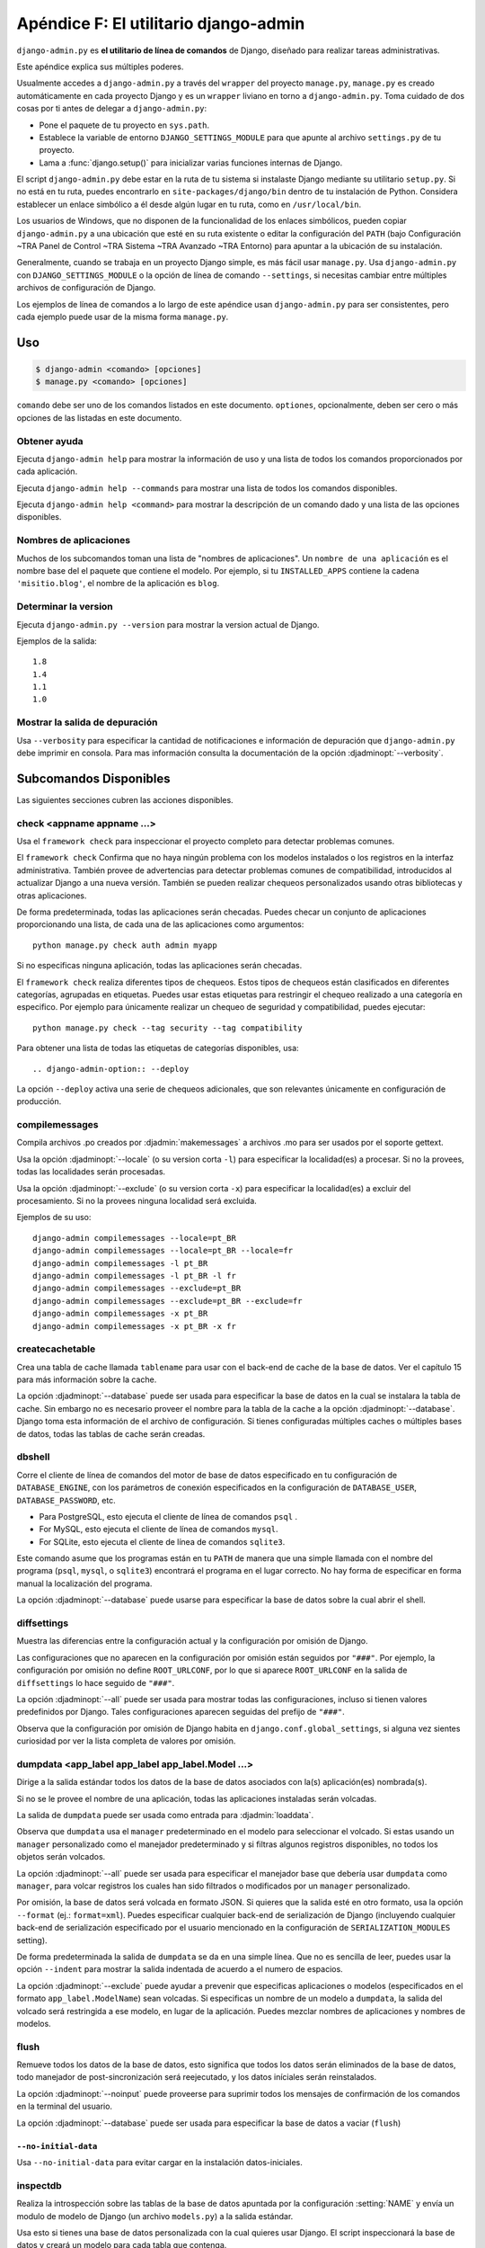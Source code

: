 ﻿======================================
Apéndice F: El utilitario django-admin
======================================

``django-admin.py`` es **el utilitario de línea de comandos** de Django, diseñado
para realizar tareas administrativas.

Este apéndice explica sus múltiples poderes.

Usualmente accedes a ``django-admin.py`` a través del ``wrapper`` del proyecto
``manage.py``, ``manage.py`` es creado automáticamente en cada proyecto Django
y es un ``wrapper`` liviano en torno a ``django-admin.py``. Toma cuidado de dos
cosas por ti antes de delegar a ``django-admin.py``:

* Pone el paquete de tu proyecto en  ``sys.path``.

* Establece la variable de entorno ``DJANGO_SETTINGS_MODULE`` para que
  apunte al archivo ``settings.py`` de tu proyecto.

* Lama a :func:`django.setup()` para inicializar varias  funciones internas de
  Django.

El script ``django-admin.py`` debe estar en la ruta de tu sistema si instalaste
Django mediante su utilitario ``setup.py``. Si no está en tu ruta, puedes
encontrarlo en ``site-packages/django/bin`` dentro de tu instalación de Python.
Considera establecer un enlace simbólico a él desde algún lugar en tu ruta,
como en ``/usr/local/bin``.

Los usuarios de Windows, que no disponen de la funcionalidad de los enlaces
simbólicos, pueden copiar ``django-admin.py`` a una ubicación que esté en su
ruta existente o editar la configuración del ``PATH`` (bajo Configuración ~TRA
Panel de Control ~TRA Sistema ~TRA Avanzado ~TRA Entorno) para apuntar a la
ubicación de su instalación.

Generalmente, cuando se trabaja en un proyecto Django simple, es más fácil usar
``manage.py``. Usa ``django-admin.py`` con ``DJANGO_SETTINGS_MODULE`` o la
opción de línea de comando ``--settings``, si necesitas cambiar entre múltiples
archivos de configuración de Django.

Los ejemplos de línea de comandos a lo largo de este apéndice usan
``django-admin.py`` para ser consistentes, pero cada ejemplo puede usar de la
misma forma ``manage.py``.

Uso
===

.. code-block:: bash

    $ django-admin <comando> [opciones]
    $ manage.py <comando> [opciones]

``comando`` debe ser uno de los comandos listados en este documento. 
``optiones``, opcionalmente, deben ser cero o más opciones de las listadas en
este documento.

Obtener ayuda
-------------

.. django-admin:: help

Ejecuta ``django-admin help``  para mostrar la información de uso y una lista de
todos los comandos proporcionados por cada aplicación.

Ejecuta ``django-admin help --commands`` para mostrar una lista de todos los 
comandos disponibles.

Ejecuta ``django-admin help <command>`` para mostrar la descripción de un 
comando dado y una lista de las opciones disponibles.

Nombres de aplicaciones
-----------------------

Muchos de los subcomandos toman una lista de "nombres de aplicaciones". Un
``nombre de una aplicación`` es el nombre base del el paquete que contiene el 
modelo. Por ejemplo, si tu  ``INSTALLED_APPS`` contiene la cadena
``'misitio.blog'``,  el nombre de la aplicación es ``blog``.

Determinar la version
---------------------

.. django-admin:: version

Ejecuta ``django-admin.py --version`` para mostrar la version actual de Django.

Ejemplos de la salida::

    1.8
    1.4
    1.1
    1.0    

Mostrar la salida de depuración
--------------------------------

Usa ``--verbosity`` para especificar la cantidad de notificaciones e información
de depuración que ``django-admin.py``  debe imprimir en consola.  Para mas
información consulta la documentación de la opción :djadminopt:`--verbosity`.

Subcomandos Disponibles
=======================

Las siguientes secciones cubren las acciones disponibles.

check <appname appname ...>
---------------------------

.. django-admin:: check

Usa el ``framework check`` para inspeccionar  el proyecto completo para detectar
problemas comunes. 

El ``framework check`` Confirma que no haya ningún problema con los modelos 
instalados o los registros en la interfaz administrativa. También provee de  
advertencias para detectar problemas comunes de compatibilidad, introducidos al 
actualizar Django a una nueva versión. También se pueden realizar chequeos 
personalizados usando otras  bibliotecas y otras aplicaciones.

De forma predeterminada, todas las aplicaciones serán checadas. Puedes checar
un conjunto de aplicaciones proporcionando una lista, de cada una de las 
aplicaciones como argumentos::

    python manage.py check auth admin myapp

Si no especificas ninguna aplicación, todas las aplicaciones serán checadas.

.. django-admin-option:: --tag <tagname>

El ``framework check`` realiza diferentes tipos de chequeos. Estos tipos de 
chequeos están clasificados en diferentes categorías, agrupadas en etiquetas.
Puedes usar estas etiquetas para restringir el chequeo realizado a una categoría 
en especifico. Por ejemplo para únicamente realizar un chequeo de seguridad y 
compatibilidad, puedes  ejecutar::

    python manage.py check --tag security --tag compatibility

.. django-admin-option:: --list-tags

Para obtener una lista de todas las etiquetas de categorías disponibles,  usa::

.. django-admin-option:: --deploy

La opción ``--deploy`` activa una serie de chequeos adicionales, que son
relevantes únicamente en configuración de producción.

compilemessages
---------------

.. django-admin:: compilemessages

Compila archivos .po creados por :djadmin:`makemessages` a archivos .mo 
para ser usados por el soporte gettext.

Usa la opción :djadminopt:`--locale` (o su version corta ``-l``) para 
especificar la localidad(es) a procesar. Si no la provees, todas las
localidades serán procesadas.

Usa la opción :djadminopt:`--exclude` (o su version corta ``-x``) para  
especificar la localidad(es) a excluir del procesamiento. Si no la provees
ninguna localidad será excluida.

Ejemplos de su uso::

    django-admin compilemessages --locale=pt_BR
    django-admin compilemessages --locale=pt_BR --locale=fr
    django-admin compilemessages -l pt_BR
    django-admin compilemessages -l pt_BR -l fr
    django-admin compilemessages --exclude=pt_BR
    django-admin compilemessages --exclude=pt_BR --exclude=fr
    django-admin compilemessages -x pt_BR
    django-admin compilemessages -x pt_BR -x fr

createcachetable
----------------

.. django-admin:: createcachetable

Crea una tabla de cache llamada ``tablename`` para usar con el back-end de
cache de la base de datos. Ver el capítulo 15 para más información sobre la
cache.

La opción :djadminopt:`--database` puede ser usada para especificar la base
de datos en la cual se instalara la tabla de cache. Sin embargo no es necesario 
proveer el nombre para la tabla de la cache a la opción :djadminopt:`--database`. 
Django toma esta información de el archivo de configuración. Si tienes 
configuradas múltiples caches o múltiples bases de datos, todas las tablas de 
cache serán creadas.

dbshell
-------

.. django-admin:: dbshell
 
Corre el cliente de línea de comandos del motor de base de datos especificado
en tu configuración de ``DATABASE_ENGINE``, con los parámetros de conexión
especificados en la configuración de ``DATABASE_USER``, ``DATABASE_PASSWORD``,
etc.

* Para PostgreSQL, esto ejecuta el cliente de línea de comandos ``psql`` .

* For MySQL, esto ejecuta el cliente de línea de comandos ``mysql``.

* For SQLite, esto ejecuta el cliente de línea de comandos ``sqlite3``.

Este comando asume que los programas están en tu ``PATH`` de manera que una
simple llamada con el nombre del programa (``psql``, ``mysql``, o ``sqlite3``)
encontrará el programa en el lugar correcto. No hay forma de especificar
en forma manual la localización del programa.

La opción :djadminopt:`--database` puede usarse para especificar la base de 
datos sobre la cual abrir el shell.

diffsettings
------------

.. django-admin:: diffsettings

Muestra las diferencias entre la configuración actual y la configuración por
omisión de Django.

Las configuraciones que no aparecen en la configuración por omisión están
seguidos por ``"###"``. Por ejemplo, la configuración por omisión no define
``ROOT_URLCONF``, por lo que si aparece ``ROOT_URLCONF`` en la salida de
``diffsettings`` lo hace seguido de ``"###"``.

La opción :djadminopt:`--all` puede ser usada para mostrar todas las 
configuraciones, incluso si tienen valores predefinidos por Django. Tales
configuraciones aparecen seguidas del prefijo de ``"###"``.

Observa que la configuración por omisión de Django habita en
``django.conf.global_settings``, si alguna vez sientes curiosidad por ver la
lista completa de valores por omisión. 

dumpdata <app_label app_label app_label.Model ...>
--------------------------------------------------

.. django-admin:: dumpdata

Dirige a la salida estándar todos los datos de la base de datos asociados con
la(s) aplicación(es) nombrada(s).

Si no se le provee el nombre de una aplicación, todas las aplicaciones instaladas
serán volcadas.

La salida de ``dumpdata`` puede ser usada como entrada para :djadmin:`loaddata`.

Observa que ``dumpdata`` usa el ``manager`` predeterminado en el modelo para
seleccionar el volcado. Si estas usando un ``manager`` personalizado como el 
manejador predeterminado y si filtras algunos registros disponibles, no todos
los objetos serán volcados.

La opción :djadminopt:`--all` puede ser usada para especificar el manejador base
que debería usar ``dumpdata``  como ``manager``, para volcar registros los cuales
han sido filtrados o modificados por un ``manager`` personalizado.

.. django-admin-option:: --format <fmt>

.. django-admin-option:: --indent <num>

Por omisión, la base de datos será volcada en formato JSON. Si quieres que la
salida esté en otro formato, usa la opción ``--format`` (ej.: ``format=xml``).
Puedes especificar cualquier back-end de serialización de Django (incluyendo
cualquier back-end de serialización especificado por el usuario mencionado en
la configuración de ``SERIALIZATION_MODULES`` setting).

De forma predeterminada la salida de ``dumpdata`` se da en una simple línea.
Que no es sencilla de leer,  puedes usar la opción ``--indent`` para mostrar
la salida indentada de acuerdo a  el numero de espacios.

La opción :djadminopt:`--exclude`  puede ayudar a prevenir que especificas 
aplicaciones o modelos (especificados en el formato ``app_label.ModelName``)
sean volcadas. Si especificas un nombre de un modelo a ``dumpdata``, la salida
del volcado será restringida a ese modelo, en lugar de la aplicación. Puedes
mezclar nombres de aplicaciones y nombres de modelos.

flush
-----

.. django-admin:: flush

Remueve todos los datos de la base de datos, esto significa que todos los datos 
serán eliminados de la base de datos, todo manejador de post-sincronización 
será reejecutado, y los datos iníciales serán reinstalados.

La opción :djadminopt:`--noinput`  puede proveerse para suprimir todos los 
mensajes de confirmación de los comandos en la terminal del usuario.

La opción :djadminopt:`--database`  puede ser usada para especificar la base de 
datos a vaciar (``flush``)

``--no-initial-data``
~~~~~~~~~~~~~~~~~~~~~

Usa ``--no-initial-data`` para evitar cargar en la instalación datos-iniciales.

inspectdb
---------

.. django-admin:: inspectdb

Realiza la introspección sobre las tablas de la base de datos apuntada por la
configuración :setting:`NAME`  y envía un modulo de modelo de Django (un
archivo ``models.py``) a la salida estándar.

Usa esto si tienes una base de datos personalizada con la cual quieres usar
Django. El script inspeccionará la base de datos y creará un modelo para cada
tabla que contenga.

Como podrás esperar, los modelos creados tendrán un atributo por cada campo de
la tabla. Observa que ``inspectdb`` tiene algunos casos especiales en los
nombres de campo resultantes:

* Si ``inspectdb`` no puede mapear un tipo de columna a un tipo de campo
  del modelo, usará ``TextField`` e insertará el comentario Python
  ``'This field type is a guess.'`` junto al campo en el modelo generado.

* Si el nombre de columna de la base de datos es una palabra reservada de
  Python( como ``'pass'``, ``'class'``, o ``'for'``), ``inspectdb``
  agregará ``'_field'`` al nombre de atributo. Por ejemplo, si una tabla
  tiene una columna ``'for'``, el modelo generado tendrá un campo
  ``'for_field'``, con el atributo ``db_column`` establecido en  ``'for'``.
  ``inspectdb`` insertará el comentario Python ``'Field renamed because it
  was a Python reserved word.'`` junto al campo.

Esta característica está pensada como un atajo, no como la generación
de un modelo definitivo. Después de ejecutarla, querrás revisar los modelos
generados para personalizarlos. En particular, necesitarás reordenar los modelos
de manera tal que las relaciones estén ordenadas adecuadamente.

Las claves primarias son detectadas automáticamente durante la introspección
para PostgreSQL, MySQL, y SQLite, en cuyo caso Django coloca
``primary_key=True`` donde sea necesario.

``inspectdb`` trabaja con PostgreSQL, MySQL, y SQLite. La detección de claves
foráneas solo funciona en PostgreSQL y con ciertos tipos de tablas MySQL.

La opción :djadminopt:`--database` puede ser usada para especificar la base de
datos a introspecciónar.

loaddata <fixture fixture ...>
------------------------------

.. django-admin:: loaddata

Busca y carga el contenido del 'fixture' nombrado en la base de datos.

La opción :djadminopt:`--database` puede ser usada para especificar la base de 
datos sobre la cual cargar los datos.

.. django-admin-option:: --ignorenonexistent

La opción :djadminopt:`--ignorenonexistent` puede ser usada para ignorar campos
y modelos que hayan sido removidos desde que ``fixture`` fue generada 
originalmente

.. django-admin-option:: --app

La opción :djadminopt:`--app` puede ser usada para especificar una sola 
aplicación donde buscar ``fixtures`` en lugar de buscar en todas las 
aplicaciones.

¿Que es "fixture"?
~~~~~~~~~~~~~~~~~~

Un *fixture* es una colección de archivos que contienen los contenidos de la
base de datos serializados. Cada fixture tiene un nombre único; de todas
formas, los archivos que conforman el fixture pueden estar distribuidos en
varios directorios y en varias aplicaciones.

Django buscará fixtures en tres ubicaciones:

1. En el directorio ``fixtures`` de cada aplicación instalada.
2. En todo directorio nombrado en la configuración ``FIXTURE_DIRS``
3. En el path literal nombrado por el fixture

Django cargará todos los fixtures que encuentre en estas ubicaciones que
coincidan con los nombres de fixture dados.

Si el fixture nombrado tiene una extensión de archivo, sólo se cargarán
fixtures de ese tipo. Por ejemplo lo siguiente::

    django-admin loaddata mydata.json
    
sólo cargará fixtures JSON llamados ``mydata``. La extensión del fixture debe
corresponder al nombre registrado de un serializador (ej.: ``json`` o ``xml``).

Si omites la extensión, Django buscará todos los tipos de fixture disponibles
para un fixture coincidente. Por ejemplo, lo siguiente::

    django-admin.py loaddata mydata

buscará todos los fixture de cualquier tipo de fixture llamado ``mydata``. Si
un directorio de fixture contiene ``mydata.json``, ese fixture será cargado
como un fixture JSON. De todas formas, si se descubren dos fixtures con el
mismo nombre pero diferente tipo (ej.: si se encuentran ``mydata.json`` y
``mydata.xml`` en el mismo directorio de fixture), la instalación de fixture
será abortada, y todo dato instalado en la llamada a ``loaddata`` será removido
de la base de datos.

Los fixtures que son nombrados pueden incluir como componentes directorios.
Estos directorios serán incluidos en la ruta de búsqueda. Por ejemplo, lo
siguiente::

    django-admin.py loaddata foo/bar/mydata.json

buscará ``<appname>/fixtures/foo/bar/mydata.json`` para cada aplicación
instalada, ``<dirname>/foo/bar/mydata.json`` para cada directorio en
``FIXTURE_DIRS``, y la ruta literal ``foo/bar/mydata.json``.

Observa que el orden en que cada fixture es procesado es indefinido. De todas
formas, todos los datos de fixture son instalados en una única transacción, por
lo que los datos en un fixture pueden referenciar datos en otro fixture. Si el
back-end de la base de datos admite restricciones a nivel de registro, estas
restricciones serán chequeadas al final de la transacción.

El comando :djadmin:`dumpdata`  puede ser usado para generar la entrada para
``loaddata``.

Comprimir  fixtures
~~~~~~~~~~~~~~~~~~~

Los ``Fixtures`` pueden ser comprimidos en formato ``zip``, ``gz``, o ``bz2``.
Por ejemplo::

    django-admin loaddata mydata.json

El comando anterior buscaría cualesquiera de: ``mydata.json``, ``mydata.json.zip``,
``mydata.json.gz``, o ``mydata.json.bz2``. El primer archivo que contenga dentro
uno archivo comprimido ZIP será usado. 

.. admonition:: MySQL y los Fixtures

    Desafortunadamente, MySQL no es capaz de dar soporte completo para todas las
    características de las fixtures de Django. Si usas tablas MyISAM, MySQL no
    admite transacciones ni restricciones, por lo que no tendrás rollback
    si se encuentran varios archivos de transacción, ni validación de los datos
    de fixture. Si usas tablas InnoDB, no podrás tener referencias hacia
    adelante en tus archivos de datos -- MySQL no provee un mecanismo para
    retrasar el chequeo de las restricciones de registro hasta que la
    transacción es realizada.

Fixtures específicos en bases de datos
~~~~~~~~~~~~~~~~~~~~~~~~~~~~~~~~~~~~~~

Si estas instalando múltiples bases de datos, tal vez tengas algunos datos que
quieras cargar en una base de datos, pero no en otra. En esta situación puedes
agregar el identificador de la base de datos en el nombre de los ``fixtures``.

Por ejemplo, si la configuración :setting:`DATABASES` tiene una base de datos
definida como ``maestra`` , el nombre de el ``fixture``  puede ser 
``mydata.master.json`` o ``mydata.master.json.gz``, de esta forma el ``fixture``
únicamente cargara los datos en la base de datos llamada ``maestra``.

makemessages
------------

.. django-admin:: makemessages

Se ejecuta completamente sobre el directorio actual y recopila todas las cadenas
marcadas para traducción. Crea (o actualiza) un archivo de mensajes en 
conf/locale (en el árbol de Django) o en el directorio local (para el proyecto y 
aplicación). Después de hacer los cambios a los archivos de mensajes, es
necesario compilarlos con :djadmin:`compilemessages` para usarlos con el soporte
incorporado gettext.

Usa la opción  ``--all`` o ``-a`` para actualizar un archivo de mensajes para
todos los lenguajes disponibles.

Ejemplo de su uso::

    django-admin makemessages --all

.. django-admin-option:: --extension

Usa la opción ``--extension`` o ``-e`` para especificar una lista de extensiones 
de archivos a examinar (default: ".html", ".txt").

Ejemplo de su uso::

    django-admin makemessages --locale=de --extension xhtml

Separa múltiples extensiones con comas o usa -e o --extension varias veces::

    django-admin makemessages --locale=de --extension=html,txt --extension xml

Usa la opción :djadminopt:`--locale` (o su version corta ``-l``) para 
especificar procesos de localización(es).

Usa la opción  :djadminopt:`--exclude` (o su version corta``-x``) para 
especificar localización(es) para excluir del procesamiento. Si no se le provee,
ninguna localización será excluida.

Ejemplo de su uso::

    django-admin makemessages --locale=pt_BR
    django-admin makemessages --locale=pt_BR --locale=fr
    django-admin makemessages -l pt_BR
    django-admin makemessages -l pt_BR -l fr
    django-admin makemessages --exclude=pt_BR
    django-admin makemessages --exclude=pt_BR --exclude=fr
    django-admin makemessages -x pt_BR
    django-admin makemessages -x pt_BR -x fr

makemigrations [<app_label>]
----------------------------

.. django-admin:: makemigrations

Crea las nuevas migraciones basadas en los cambios detectados en los modelos.

Proveer uno o más nombres de aplicaciones como argumentos limitará las 
migraciones creadas en las aplicaciones especificadas y cualquier dependencia 
necesaria (por ejemplo en las tablas del otro extremo de las relaciones
``ForeignKey`` )

.. django-admin-option:: --empty

La opción ``--empty`` permitirá que la salida de ``makemigrations`` sea
una migración vacía para la aplicación especificada, para editarla manualmente.
Esta opción debería ser usada, solo por usuarios avanzados, que estén 
familiarizados con el formato de migraciones, operaciones de migraciones y las
dependencias entre migraciones.

.. django-admin-option:: --dry-run

La opción ``--dry-run`` muestra que migraciones serán aplicadas, sin escribir
en los archivos de migraciones del disco. Usa esta opción con ``--verbosity 3``
para mostrar los archivos completos de migraciones que serán escritos.

.. django-admin-option:: --merge

La opción ``--merge`` permite corregir conflictos de migraciones. La opción
:djadminopt:`--noinput` puede ser provista para suprimir mensajes de confirmación
en la terminal del usuario, como confirmaciones de borrado, etc. durante la fusión.

La opción ``--name`` permite dar a las migraciones un nombre personalizado en 
vez del generado automáticamente. 

.. django-admin-option:: --name, -n


migrate [<app_label> [<migrationname>]]
---------------------------------------

.. django-admin:: migrate

Sincroniza el estado de la base de datos, con el actual conjunto de modelos y
migraciones.

El comportamiento de este comando cambia dependiendo de los argumentos provistos:

* Sin argumentos: Todas las aplicaciones que contienen migraciones son migradas
  y todas las aplicaciones ``no emigradas`` son sincronizadas con la base de 
  datos.

* ``<app_label>``: La aplicación en particular que tiene migraciones a ejecutar,
  hasta la migración reciente. Esto puede implicar ejecutar las migraciones de 
  otras aplicaciones también, debido a las dependencias.

* ``<app_label> <migrationname>``:  Trae el esquema de la base de datos a un 
  estado donde se ejecuto la migración dada, pero no más allá -- esto conlleva
  ``desaplicar`` las migraciones si se ha emigrado previamente a la denominado 
  migración. Usa el nombre ``zero`` para ``desaplicar`` todas las migraciones
  para una aplicación. 

La opción :djadminopt:`--database` puede usarse para especificar la base de datos
a migrar.

.. django-admin-option:: --fake

La opción ``--fake`` le dice a Django que marque la migración como aplicadas o
no aplicadas, pero sin ejecutar SQl realmente, para cambiar el esquema de la base
de datos.

Está diseñado para el uso de usuarios avanzados que pueden manipular directamente
el estado actual de las migraciones, si están aplicando manualmente cambios; sea
cuidadoso usando y ejecutando ``--fake``, ya que se corre el riesgo de poner las 
tablas en un estado, donde será necesaria la recuperación manual, para que las 
migraciones se ejecutan correctamente.

.. django-admin-option:: --list, -l

La opción ``--list`` permite listar todas las aplicaciones que Django sabe que
tienen disponibles migraciones por cada aplicación y si están aplicadas o no
(marcándolas con una ``[X]`` junto al nombre de la migración) 

Las aplicaciones sin migraciones son únicamente incluidas en la lista, pero con
el nombre ``(no migrations)``  impreso abajo de ellas.

runserver [número de puerto opcional, o direcciónIP:puerto]
------------------------------------------------------------

.. django-admin:: runserver

Inicia un servidor Web liviano de desarrollo en la máquina local. machine. Por
omisión, el servidor ejecuta en el puerto 8000 de la dirección IP 127.0.0.1.
Puedes pasarle explícitamente una dirección IP y un número de puerto.

Si ejecutas este script como un usuario con privilegios normales (recomendado),
puedes no tener acceso a iniciar un puerto en un número de puerto bajo. Los
números de puerto bajos son reservados para el superusuario  (root).

.. admonition:: Advertencia:

    **No uses este servidor en una configuración de producción**. No se le han
    realizado auditorías de seguridad o tests de performance, y no hay planes de
    cambiar este hecho. Los desarrolladores de Django están en el negocio de
    hacer Web frameworks, no servidores Web, por lo que mejorar este servidor
    para que pueda manejar un entorno de producción está fuera del alcance de
    Django.

El servidor de desarrollo carga automáticamente el código Python para cada
pedido según sea necesario. No necesitas reiniciar el servidor para que los
cambios en el código tengan efecto.

Cuando inicias el servidor, y cada vez que cambies código Python mientras el
servidor está ejecutando, éste validará todos tus modelos instalados. (Ver la
sección que viene sobre el comando ``validate``.) Si el validador encuentra
errores, los imprimirá en la salida estándar, pero no detendrá el servidor.

Puedes ejecutar tantos servidores como quieras, siempre que ejecuten en puertos
separados. Sólo ejecuta ``django-admin.py runserver`` más de una vez.

Observa que la dirección IP por omisión, 127.0.0.1, no es accesible desde las
otras máquinas de la red. Para hacer que el servidor de desarrollo sea visible
a las otras máquinas de la red, usa su propia dirección IP (ej.: 192.168.2.1) o
0.0.0.0.

Por ejemplo, para ejecutar el servidor en el puerto 7000 en la dirección IP
127.0.0.1, usa esto::

    django-admin.py runserver 9000

O para ejecutar el servidos en el puerto 9000 en la dirección IP 1.2.3.4, usa
esto::

    django-admin.py runserver 1.2.3.4:9000

.. django-admin-option:: --noreload

Usa la opción ``--noreload`` para deshabilitar el uso de él recargado automático.
Esto significa que cualquiera de los cambios que hagas en el codigo, no hara que
el servidor se recargue, mientras el servidor se está ejecutando, por lo que solo
se usaran los módulos específicos  de Python que se hayan cargado en la memoria.

Ejemplo de su uso::

    django-admin runserver --noreload

.. django-admin-option:: --ipv6, -6

Usa la opción ``--ipv6`` (o su version corta ``-6``) para decirle a Django 
que use  IPv6 para el servidor de desarrollo.  Esta cambia la dirección 
predeterminada IP de  ``127.0.0.1`` a  ``::1``.

Example usage::

    django-admin runserver --ipv6

Ejemplos de diferentes usos de puertos y direcciones
~~~~~~~~~~~~~~~~~~~~~~~~~~~~~~~~~~~~~~~~~~~~~~~~~~~~

Puerto 8000 en dirección IP ``127.0.0.1``::

    django-admin runserver

Puerto 8000 en dirección IP ``1.2.3.4``::

    django-admin runserver 1.2.3.4:8000

Puerto 7000 en dirección IP ``127.0.0.1``::

    django-admin runserver 7000

Puerto 7000 en dirección IP ``1.2.3.4``::

    django-admin runserver 1.2.3.4:7000

Puerto 8000 en dirección IPv6 ``::1``::

    django-admin runserver -6

Puerto 7000 en dirección IPv6 ``::1``::

    django-admin runserver -6 7000

Puerto 7000 en dirección IPv6 ``2001:0db8:1234:5678::9``::

    django-admin runserver [2001:0db8:1234:5678::9]:7000

Puerto 8000 en dirección IPv4 del  host ``localhost``::

    django-admin runserver localhost:8000

Puerto 8000 en la dirección   IPv6 del  host ``localhost``::
    django-admin runserver -6 localhost:8000    

shell
-----

.. django-admin:: shell

Inicia el intérprete interactivo de Python.

Django utilizará IPython_ o bpython_  si están instalados, para iniciar un shell
mejorado. Pero si quieres forzar el uso del intérprete Python "plano",  usa la 
opción ``--plain``, como en::

    django-admin.py shell --plain

Si quieres especificar entre IPython o bpython como tu interprete, si tienes
ambos instalados, puedes especificar alternativamente la interface que 
quieras usar, usando la opción ``-i`` o ``--interface`` así:

IPython::

    django-admin shell -i ipython
    django-admin shell --interface ipython

bpython::

    django-admin shell -i bpython
    django-admin shell --interface bpython


.. _IPython: http://ipython.scipy.org/
.. _bpython: http://bpython-interpreter.org/

Cuando el interprete interactivo "plano" inicia,(ya sea porque usaste la opción
``--plain`` o porque no tienes otra interface disponible) este lee el script
que apunta a las variables de entorno de :envvar:`PYTHONSTARTUP` y al script de
la variable ``~/.pythonrc.py`` , si quieres cambiar este comportamiento usa la
opción ``--no-startup``, por ejemplo::

    django-admin shell --plain --no-startup

sql <app_label app_label ...>
-----------------------------

.. django-admin:: sql

Imprime las sentencias SQL ``CREATE TABLE`` para las aplicaciones mencionadas.

La opción :djadminopt:`--database` puede ser usada para especificar la base de
datos sobre la cual imprimir el  SQL.

sqlall <app_label app_label ...>
--------------------------------

.. django-admin:: sqlall

Imprime las sentencias SQL ``CREATE TABLE`` y los datos iniciales para las
aplicaciones mencionadas.

Busca en la descripción de :djadmin:`sqlcustom` para una explicación de como
especificar los datos iniciales.

La opción :djadminopt:`--database` puede ser usada para especificar la base de
datos sobre la cual imprimir el  SQL.

sqlclear <app_label app_label ...>
----------------------------------

.. django-admin:: sqlclear

Imprime las sentencias SQL ``DROP TABLE`` para las aplicaciones mencionadas.

La opción :djadminopt:`--database` puede ser usada para especificar la base de
datos sobre la cual imprimir el  SQL.

sqlcustom <app_label app_label ...>
-----------------------------------

.. django-admin:: sqlcustom

Imprime las sentencias SQL personalizadas para las aplicaciones mencionadas.

Para cada modelo en cada aplicación especificada, este comando busca el archivo
``<appname>/sql/<modelname>.sql``, donde ``<appname>`` es el nombre de la
aplicación dada y ``<modelname>`` es el nombre del modelo en minúsculas. Por
ejemplo, si tienes una aplicación ``news`` que incluye un modelo ``Story``,
``sqlcustom`` tratará de leer un archivo ``news/sql/story.sql`` y lo agregará
a la salida de este comando.

Se espera que cada uno de los archivos SQL, si son dados, contengan SQL válido.
Los archivos SQL son canalizados directamente a la base de datos después que se
hayan ejecutado todas las sentencias de creación de tablas de los modelos.
Usa este enlace SQL para hacer cualquier modificación de tablas, o insertar
funciones SQL en las bases de datos.

Observa que el orden en que se procesan los archivos SQL es indefinido.

La opción :djadminopt:`--database` puede ser usada para especificar la base de
datos sobre la cual imprimir el  SQL.

sqldropindexes <app_label app_label ...>
----------------------------------------

.. django-admin:: sqldropindexes

Imprime las sentencias SQL ``DROP INDEX SQL`` para las aplicaciones mencionadas.

La opción :djadminopt:`--database` puede ser usada para especificar la base de
datos sobre la cual imprimir el  SQL.

sqlflush
--------

.. django-admin:: sqlflush

Imprime las sentencias SQL que serán ejecutadas por el comando :djadmin:`flush`.

La opción :djadminopt:`--database` puede ser usada para especificar la base de
datos sobre la cual imprimir el  SQL.

sqlindexes <app_label app_label ...>
------------------------------------

.. django-admin:: sqlindexes

Imprime las sentencias SQL ``CREATE INDEX`` para las aplicaciones mencionadas.

La opción :djadminopt:`--database` puede ser usada para especificar la base de
datos sobre la cual imprimir el  SQL.

sqlmigrate <app_label> <migrationname>
--------------------------------------

.. django-admin:: sqlmigrate

Imprime el SQL para el nombre de la migración. Esta requiere una conexión a una
base de datos activa, que se utilizara para resolver restricciones de nombres;
esto significa que se  debe generar el SQL contra una copia de la base de datos 
que se desea aplicar más adelante.

Observa que ``sqlmigrate`` no coloriza la salida.

La opción :djadminopt:`--database` puede ser usada para especificar la base de
datos sobre la cual imprimir el  SQL.

.. django-admin-option:: --backwards

De forma predeterminada el SQL creado, permite ``ejecuta`` las migraciones que
siguen. Pasándole la opción ``--backwards`` al SQL generado permite ``desaplicar`` 
las migraciones.

sqlsequencereset <app_label app_label ...>
------------------------------------------

.. django-admin:: sqlsequencereset

Imprime las sentencias SQL para resetear series para las aplicaciones mencionadas.

Las series o secuencias son índices usados por algunos motores de base de datos 
para rastrear el número disponible siguiente para los campos automáticamente 
incrementados.

Use este comando para generar SQL que corrija casos donde una secuencia está 
fuera de sincronización con campos automáticamente incrementados.

La opción :djadminopt:`--database` puede ser usada para especificar la base de
datos sobre la cual imprimir el  SQL.


squashmigrations <app_label> <migration_name>
---------------------------------------------

.. django-admin:: squashmigrations

Aplasta o compacta las migraciones para una aplicación dada (app_label), hasta 
el ``nombre de la migración`` (migration_name) incluyéndola y compactándolas lo 
mas posible, las migraciones resultantes pueden convivir de forma segura con 
migraciones ```no compactadas`` (unsquashed). 

.. django-admin-option:: --no-optimize

De forma predeterminada, Django trata de optimizar las operaciones de migraciones
para reducir el tamaño de los archivos resultantes. Sin embargo puedes usar la 
opción ``--no-optimize``, si el proceso está fallando o si está creando 
migraciones incorrectas. 

startapp <app_label> [destino]
------------------------------

.. django-admin:: startapp

Crea una estructura de directorios para una aplicación Django con el nombre de
la aplicación dada, en el directorio actual.

De forma predeterminada el directorio creado contiene un archivo ``models.py``
y otros archivos para una aplicación (```views.py``, ``admin.py``...).

Si se le proporciona un destino opcional, Django utilizará el directorio 
existente para crear uno nuevo. Puedes utilizar "." para denotar el directorio 
de trabajo actual. 

Por ejemplo::

    django-admin startapp myapp /Users/jezdez/Code/myapp

.. django-admin-option:: --template

Con la opción template ``--template``, puedes  utilizar plantillas personalizadas
para una aplicación, proporcionando la ruta al directorio que contiene las
plantillas de archivos o la ruta a los archivos comprimidos (``.tar.gz``,
``.tar.bz2``, ``.tgz``, ``.tbz``, ``.zip``) que puedan contener los archivos de 
plantillas para la aplicación.

Por ejemplo, esto buscaría plantillas para una aplicación en el directorio
``miapp``::

    django-admin startapp --template=/Users/jezdez/Code/my_app_template myapp

Django también acepta URLs (``http``, ``https``, ``ftp``) para archivos 
comprimidos que contengan archivos de plantillas para una aplicación, 
descargando y extrayendo los archivos al vuelo.

Por ejemplo, aprovechándo la característica de Github de exponer repositorios
como archivos zip, puedes utilizar un URL como esta::

    django-admin startapp --template=https://github.com/githubuser/django-app-template/archive/master.zip myapp

Cuando Django copia los archivos de plantillas de una aplicación, también 
renderiza ciertos archivos a través del motor de plantillas: los archivos 
cuyas extensiones coincidan con la opción  ``--extension`` (``py`` por defecto) 
y los archivos cuyos nombres sean pasados con la opción  ``--name``. 
La clase ``django.template.Context`` usa para esto:

- Cualquier opción pasada al comando ``startapp``  (Entre las opciones 
  soportadas por el comando)
- ``app_name`` -- el nombre de la aplicación pasada al comando.
- ``app_directory`` -- la ruta completa a la aplicación  recién creada.
- ``docs_version`` -- la versión de la documentación: ``'dev'`` o ``'1.x'``

startproject <projectname> [destino]
------------------------------------

.. django-admin:: startproject

Crea una estructura de directorios Django para el nombre de proyecto dado, en
el directorio actual o en el directorio dado.

De forma predeterminada, el nuevo directorio contiene un archivo ``manage.py`` y
un paquete de proyecto (que contiene un archivo ``settings.py`` y otros archivos) 

Si sólo el nombre de proyecto es dado, tanto el directorio del proyecto y el 
paquete del proyecto serán llamados ``<projectname>`` y el directorio del proyecto
será creado en el directorio de trabajo actual. 

Si se le provee la opción ``destino``, Django usara el directorio existente
como el directorio del proyecto y creara un archivo ``manage.py`` y el paquete
del proyecto dentro del. Usa '.' para denotar el actual directorio de trabajo.

Por ejemplo::

    django-admin startproject myproject /Users/jezdez/Code/myproject_repo

Al igual que el comando  :djadmin:`startapp`, la opción ``--template`` permite
especificar un directorio, una ruta de archivos o una URL para proveer de 
plantillas personalizadas al proyecto.

Por ejemplo, esto buscara plantillas para un proyecto en el directorio dado, 
cuando se cree el proyecto  ``myproject``::

    django-admin startproject --template=/Users/jezdez/Code/my_project_template myproject

También acepta URLs (``http``, ``https``, ``ftp``) para archivos comprimidos que
contengan archivos de plantillas para un proyecto, descargando y extrayendo los 
archivos al vuelo.

Por ejemplo, aprovechándo la característica de Github de exponer repositorios
como archivos zip, puedes utilizar un URL como esta::

     django-admin startproject --template=https://github.com/githubuser/django-project-template/archive/master.zip myproject

Cuando Django copia los archivos de plantillas de un proyecto, también 
renderiza ciertos archivos a través del motor de plantillas: los archivos 
cuyas extensiones coincidan con la opción  ``--extension`` (``py`` por defecto) 
y los archivos cuyos nombres sean pasados con la opción  ``--name``. 
La clase ``django.template.Context`` usa para esto:

- Cualquier opción pasada al comando ``startapp``  (Entre las opciones 
  soportadas por el comando)
- ``project_name`` -- el nombre del proyecto pasado al comando.  
- ``project_directory`` -- la ruta completa al proyecto recién creado.
- ``secret_key`` -- una clave al azar para la configuración de :setting:`SECRET_KEY`.
- ``docs_version`` -- la versión de la documentación: ``'dev'`` o ``'1.x'``   

test
----

.. django-admin:: test

Ejecuta todas las pruebas para todos los modelos instalados. 

.. django-admin-option:: --failfast

La opción ``--failfast`` se usa para detener las pruebas y reportar las fallas
inmediatamente después de que una prueba falla.

.. django-admin-option:: --testrunner

La opción  ``--testrunner`` es usada para controlar la clase de pruebas que
es usada para ejecutar las pruebas. Si este valor es proporcionado al comando, 
sobrescribirá el valor provisto por la configuración :setting:`TEST_RUNNER`. 

.. django-admin-option:: --liveserver

La opción ``--liveserver`` es usada para sobrescribir la dirección predeterminada
que usa el servidor de pruebas, 
(usado con :class:`~django.test.LiveServerTestCase`.) El valor predeterminado
es ``localhost:8081``.

.. django-admin-option:: --keepdb

La opción ``--keepdb`` es usada para preservar los test en la base de datos entre
la ejecución de pruebas. Este toma la ventaja de saltarse el crear y destruir
las tablas entre prueba y prueba, esto disminuye en gran medida el tiempo  de 
pruebas, especialmente en grandes ``suits`` de pruebas. Si la base de datos de tests
no existe, esta se crea la primera vez que se ejecuta y se preserva en cada 
subsecuente ejecución.  Cualquier migración no aplicada será aplicada a la 
base de datos de pruebas antes de ejecutar todas las pruebas.


testserver <fixture fixture ...>
--------------------------------

.. django-admin:: testserver

Ejecuta un servidor de desarrollo Django (como :djadmin:`runserver`) usando datos
proporcionados por ``fixture(s)``

Por ejemplo, este comando:: 

    django-admin testserver mydata.json

Realizara los siguientes pasos:

1. Creara una base de datos de pruebas.
2. Poblara la base de datos de pruebas con datos provistos por los ``fixtures``.
3. Ejecutar el servidor de desarrollo (tal como :djadmin:`runserver`) apuntado a
   la base de datos recién creada en lugar de la base de datos de producción.

Comandos provistos por aplicaciones
===================================

Algunos comando son únicamente disponibles cuando la aplicación ``django.contrib`` 
ha sido activada. Esta sección describe los comandos provistos por cada 
aplicación.

``django.contrib.auth``
-----------------------

changepassword
~~~~~~~~~~~~~~

.. django-admin:: changepassword

Este comando se encuentra únicamente disponible,  si se instala el sistema de 
autentificación (``django.contrib.auth``.)

Permite cambiar las contraseñas de los usuarios. Instiga a entrar dos veces la 
contraseña de un usuario dado, como parámetro.  Si ambos coinciden, la nueva
contraseña será cambiada de inmediato. Si no se le pasa un usuario, el comando
intentara usar el usuario actual para cambiar la contraseña.

Usa la opción ``--database`` para especificar la base de datos a consultar para
el usuario. Si esta no se le proporciona, Django usara la base de datos por
``default`` 

Ejemplo de sus uso::

    django-admin changepassword ringo


createsuperuser
~~~~~~~~~~~~~~~

.. django-admin:: createsuperuser

Este comando se encuentra únicamente disponible,  si se instala el sistema de 
autentificación (``django.contrib.auth``.)

Crea una cuenta de superusuario (un usuario que tiene todos los permisos). Esto
es útil si necesitas crear una cuenta inicial para un superusuario o si necesitas
generar programáticamente cuentas de superusuarios para tu sitio(s).

Cuando se ejecuta interactivamente, este comando preguntara por una contraseña
para crear la cuenta del superusuario. Cuando se ejecuta de forma ``no interactiva``,
es necesario configurar la contraseña de forma manual.

.. django-admin-option:: --username
.. django-admin-option:: --email

El nombre de usuario y la dirección de email para la nueva cuenta, pueden
proporcionarse usando los argumentos ``--username`` y ``--email`` en la línea de
comandos. Si cualquiera de ellos no se provee, ``createsuperuser`` preguntara
por ellos al ejecutarse de forma interactiva. 

Usa la opción ``--database`` para especificar la base de datos en la que quieras
guardar los objetos superusuarios.

``django.contrib.gis``
----------------------

ogrinspect
~~~~~~~~~~

Este comando se encuentra únicamente disponible,  si se instala el sistema de 
Geodjango(``django.contrib.gis``). 


``django.contrib.sessions``
---------------------------

clearsessions
~~~~~~~~~~~~~~~

.. django-admin:: clearsessions

Puede ser usado como una tarea por cron o directamente para limpiar las sesiones
que han expirado.

``django.contrib.sitemaps``
---------------------------

ping_google
~~~~~~~~~~~

Este comando se encuentra únicamente disponible, si se instala el framework 
de Sitemaps (``django.contrib.sitemaps``).

Usado para hacer ``ping`` a Google, para que indexe nuestro sitio(s).
Una vez que has agregado la aplicación sitemap a tu proyecto, puedes hacer ping
a Google usando este comando de la siguiente forma::

    python manage.py ping_google [/sitemap.xml]

``django.contrib.staticfiles``
------------------------------

collectstatic
~~~~~~~~~~~~~

Este comando se encuentra únicamente disponible, si se instala el framework
de archivos estáticos (``django.contrib.staticfiles``).

Usado para coleccionar los archivos estáticos (hojas de estilo css, js...) que 
serán servidos por el servidor web en un entorno de producción. Los nombres 
duplicados de los archivos de forma predeterminada se resuelven de una manera 
similar a cómo lo hacen las plantillas: el archivo que es primero localizado, 
es el que se usara.

Colecciona los archivos estáticos en :setting:`STATIC_ROOT`. Para una lista 
completa de opciones, usa ``--help``::
   
   $ python manage.py collectstatic --help

Duplicate file names are by default resolved in a similar way to how template 
resolution works: the file that is first found in one of the specified locations will be used. 
If you’re confused, the findstatic command can help show you which files are 
found.

findstatic
~~~~~~~~~~

Búsca uno o más caminos relativos, a la ruta de los buscadores habilitados.

Por ejemplo::

   $ python manage.py findstatic css/base.css admin/js/core.js
   Found 'css/base.css' here:
     /home/special.polls.com/core/static/css/base.css
     /home/polls.com/core/static/css/base.css
   Found 'admin/js/core.js' here:
     /home/polls.com/src/django/contrib/admin/media/js/core.js

De forma predeterminada, todas las localidades que coincidan serán encontradas.
Si únicamente quieres que devuelva la primera coincidencia por cada ruta relativa,
usa la opción ``--first`` así::

   $ python manage.py findstatic css/base.css --first
   Found 'css/base.css' here:
     /home/special.polls.com/core/static/css/base.css     

Opciones Predeterminadas
========================

Aunque algunos comandos pueden permitir sus propias opciones personalizadas, 
cada  comando permite usar las siguientes opciones:

Las secciones que siguen delinean las opciones que puede tomar
``django-admin.py`` en  la mayoría de casos.

--settings
----------

.. django-admin-option:: --settings

Especifica explícitamente el módulo de configuración a usar. El módulo de
configuración debe estar en la sintaxis de paquetes de Python (ej.:
``mysite.settings``). Si no se proveen, ``django-admin.py`` utilizará la
variable de entorno ``DJANGO_SETTINGS_MODULE``.
Ejemplo de uso::

    django-admin.py migrate --settings=mysite.settings

Observa que esta opción no es necesaria en ``manage.py``, ya que toma en cuenta
la configuración de ``DJANGO_SETTINGS_MODULE`` por tí.

--pythonpath
------------

.. django-admin-option:: --pythonpath

Agrega la ruta del sistema de archivos a la ruta de búsqueda de importación de
Python. Si no se define, ``django-admin.py`` usará la variable de entorno ``PYTHONPATH``.

Ejemplo de uso::

    django-admin.py migrate --pythonpath='/home/djangoprojects/myproject'

Observa que esta opción no es necesaria en ``manage.py``, ya que este comando
tiene cuidado de configurar la ruta de Python por tí.

--format
--------

Ejemplo de uso::

    django-admin.py dumpdata --format=xml

Especifica el formato de salida que será utilizado. El nombre provisto debe
ser el nombre de un serializador registrado.

--help
------

Muestra un mensaje de ayuda que incluye una larga lista de todas las opciones
y acciones disponibles.

--traceback
------------

.. django-admin-option:: --traceback

De forma predeterminada ``django-admin`` muestra un simple mensaje de error
cuando ocurre un :class:`~django.core.management.CommandError`, pero muestra una
traza completa para cualquier otra excepción. Si especificas la opción 
``--traceback``,  ``django-admin`` también mostrara la traza de pila completa 
cuando ocurra algún error de comando o ``CommandError``.

Por ejemplo::

    django-admin migrate --traceback

--no-color
----------

.. django-admin-option:: --no-color

De forma predeterminada el formato que usa ``django-admin`` para mostrar las 
salidas es ``colorizado``. Por ejemplo, los errores se imprimen en la consola
en rojo y las declaraciones en SQL  aparecen con resaltado de sintaxis. Para
prevenir esto y mostrar la salida de texto plano, es necesario pasarle la opción
``--no-color`` al ejecutar el comando, de la siguiente forma::

    django-admin sqlall --no-color

--version
---------

Muestra la versión actual de Django.

Ejemplo de salida::

    1.4
    1.8

--verbosity
-----------

Determina la cantidad de notificaciones e información de depuración que se
imprimirá en la consola. 

Ejemplo de uso::

    django-admin.py migrate --verbosity=2

Usa niveles para determinar la cantidad de información a mostrar: 

* ``0`` significa sin salida.
* ``1`` significa salida normal (default).
* ``2`` significa salida con explicaciones.
* ``3`` significa *muy* explicado.

Opciones comunes
=================

La siguientes opciones no están disponibles en cada comando, pero son muy
comunes en un gran número de comandos.

--database
-----------

.. django-admin-option:: --database

Usado para especificar la base de datos en la cual  opera el comando. Si no
se especifica, esta opción usara el valor predeterminado por el alias
``default``.

Por ejemplo, para volcar datos de una base de datos con el alias ``master``::

    django-admin dumpdata --database=master

--exclude
---------

.. django-admin-option:: --exclude

Excluye una aplicación en especifico de las aplicaciones cuyo contenido se espera
en la salida. Por ejemplo, para específicamente excluir la aplicación ``auth``
de la salida de ``dumpdata``.  Por ejemplo:: 

    django-admin dumpdata --exclude=auth

Si quieres excluir múltiples aplicaciones, usa múltiples directivas
``--exclude``::

    django-admin dumpdata --exclude=auth --exclude=contenttypes    

--indent
--------

Ejemplo de uso::

    django-admin.py dumpdata --indent=4

Especifica el número de espacios que se utilizarán para la indentación cuando
se imprima una salida con formato de impresión. Por omisión, la salida *no*
tendrá formato de impresión.
El formato de impresión solo estará habilitado si se provee la opción de
indentación.

--noinput
---------

.. django-admin-option:: --noinput

Indica que no quieres que se te pida ninguna entrada. Es útil cuando el script
``django-admin`` se ejecutará en forma automática y desatendida.

--noreload
----------

Deshabilita el uso del autoreloader cuando se ejecuta el servidor de desarrollo.  

--locale
--------

.. django-admin-option:: --locale

Usa la opción ``--locale`` o ``-l`` para específicamente procesar una localidad.
Si no provees esta opción todas las localidades serán procesadas.

Sutilezas extras
================

.. _syntax-coloring:

Sintaxis de colores
-------------------

Los comandos  ``django-admin`` / ``manage.py`` usan un agradable resaltado
de codigo en la salida (colores) mostrada en la terminales con soporte para 
salida  ``ANSI-colored```. 

Bajo Windows, la nativa consola no soporta el escape de secuencias ANSI, por
lo que la salida no es mostrada con colores. Pero puedes instalar una herramienta
de terceros llamada `ANSICON`_, el comando de Django puede detectar si esta
presente y usarla para mostrar el resaltado de sintaxis, tal como en plataformas
basadas en Unix.

.. _ANSICON: http://adoxa.altervista.org/ansicon/

Los colores usados por el resaltado de sintaxis pueden personalizarse. Django
viene con tres paletas de colores.

* ``dark``, adaptado apara terminales que muestran texto en blanco y el fondo en
  negro. Esta es la paleta predeterminada.

* ``light``, adaptado para terminales que muestran el texto en negro en un fondo
  blanco.

* ``nocolor``, desactiva el resaltado de sintaxis.

Puedes seleccionar una paleta configurando las variables de entorno para
``DJANGO_COLORS`` especificando la paleta a usar. Por ejemplo, para especificar
la paleta ``light`` bajo un shell tipo Unix o OS/X BASH shell, puedes usar el 
siguiente comando en una terminal::

    export DJANGO_COLORS="light"

Autocompletado para bash
------------------------

Si estas usando el shell Bash, considera instalar el script ``bash completion``
el cual se localiza en  ``extras/django_bash_completion`` en la distribución
de Django. Este habilita el autocompletado usando la tecla ``tab`` de los
comandos  ``django-admin`` y ``manage.py``, con lo que es posible, por ejemplo... 

* Tipea ``django-admin``.
* Presionar [TAB] para ver las opciones disponibles.
* Tipea ``sql``, luego [TAB], para ver todas las opciones disponibles cuyos 
  nombres comienzan con ``sql``.